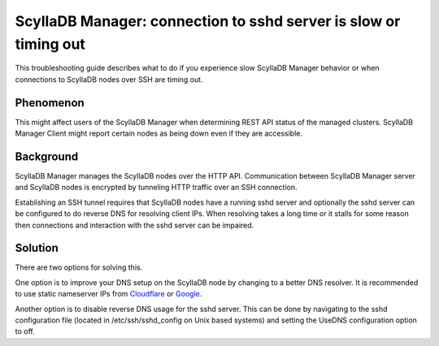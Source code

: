 ScyllaDB Manager: connection to sshd server is slow or timing out
===================================================================

This troubleshooting guide describes what to do if you experience slow ScyllaDB
Manager behavior or when connections to ScyllaDB nodes over SSH are timing out.

Phenomenon
^^^^^^^^^^

This might affect users of the ScyllaDB Manager when determining REST API status
of the managed clusters. ScyllaDB Manager Client might report certain nodes as
being down even if they are accessible.

Background
^^^^^^^^^^

ScyllaDB Manager manages the ScyllaDB nodes over the HTTP API. Communication
between ScyllaDB Manager server and ScyllaDB nodes is encrypted by tunneling HTTP
traffic over an SSH connection.

Establishing an SSH tunnel requires that ScyllaDB nodes have a running sshd
server and optionally the sshd server can be configured to do reverse DNS
for resolving client IPs.
When resolving takes a long time or it stalls for some reason then connections
and interaction with the sshd server can be impaired.

Solution
^^^^^^^^

There are two options for solving this.

One option is to improve your DNS setup on the ScyllaDB node by changing to a
better DNS resolver. It is recommended to use static nameserver IPs from
`Cloudflare <https://www.cloudflare.com/learning/dns/what-is-1.1.1.1/>`_
or `Google <https://developers.google.com/speed/public-dns/>`_.

Another option is to disable reverse DNS usage for the sshd server. This can
be done by navigating to the sshd configuration file (located in
/etc/ssh/sshd_config on Unix based systems) and setting the UseDNS
configuration option to off.
